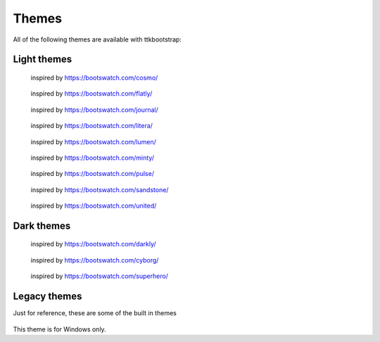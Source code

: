 Themes
======
All of the following themes are available with ttkbootstrap:

Light themes
------------
.. figure:: _static/examples/cosmo.png
    :scale: 70%
    :alt: an example image of theme cosmo

    inspired by https://bootswatch.com/cosmo/

.. figure:: _static/examples/flatly.png
    :scale: 70%
    :alt: an example image of theme flatly

    inspired by https://bootswatch.com/flatly/

.. figure:: _static/examples/journal.png
    :scale: 70%
    :alt: an example image of theme journal

    inspired by https://bootswatch.com/journal/

.. figure:: _static/examples/litera.png
    :scale: 70%
    :alt: an example image of theme litera

    inspired by https://bootswatch.com/litera/

.. figure:: _static/examples/lumen.png
    :scale: 70%
    :alt: an example image of theme lumen

    inspired by https://bootswatch.com/lumen/

.. figure:: _static/examples/minty.png
    :scale: 70%
    :alt: an example image of theme minty

    inspired by https://bootswatch.com/minty/

.. figure:: _static/examples/pulse.png
    :scale: 70%
    :alt: an example image of theme pulse

    inspired by https://bootswatch.com/pulse/

.. figure:: _static/examples/sandstone.png
    :scale: 70%
    :alt: an example image of theme sandstone

    inspired by https://bootswatch.com/sandstone/

.. figure:: _static/examples/united.png
    :scale: 70%
    :alt: an example image of theme united

    inspired by https://bootswatch.com/united/

.. figure:: _static/examples/yeti.png
    :scale: 70%
    :alt: an example image of theme yeti

Dark themes
-----------
.. figure:: _static/examples/darkly.png
    :scale: 70%
    :alt: an example image of theme darkly

    inspired by https://bootswatch.com/darkly/

.. figure:: _static/examples/cyborg.png
    :scale: 70%
    :alt: an example image of theme cyborg

    inspired by https://bootswatch.com/cyborg/

.. figure:: _static/examples/superhero.png
    :scale: 70%
    :alt: an example image of theme superhero

    inspired by https://bootswatch.com/superhero/

.. figure:: _static/examples/solar.png
    :scale: 70%
    :alt: an example image of theme solar

Legacy themes
-------------
Just for reference, these are some of the built in themes

.. figure:: _static/examples/classic.png
    :scale: 70%
    :alt: an example image of theme classic

.. figure:: _static/examples/alt.png
    :scale: 70%
    :alt: an example image of theme alt

.. figure:: _static/examples/clam.png
    :scale: 70%
    :alt: an example image of theme clam

.. figure:: _static/examples/xpnative.png
    :scale: 70%
    :alt: an example image of theme xpnative

This theme is for Windows only.

